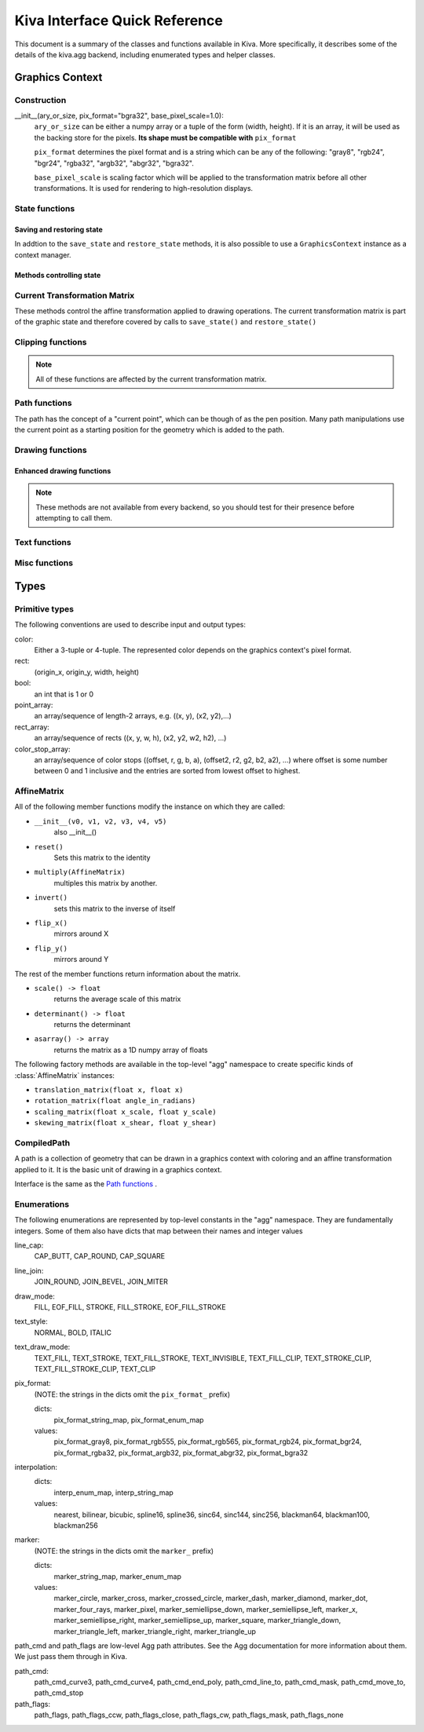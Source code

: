 Kiva Interface Quick Reference
==============================

This document is a summary of the classes and functions available in
Kiva.  More specifically, it describes some of the details of the
kiva.agg backend, including enumerated types and helper classes.

Graphics Context
----------------

Construction
~~~~~~~~~~~~
__init__(ary_or_size, pix_format="bgra32", base_pixel_scale=1.0):
    ``ary_or_size`` can be either a numpy array or a tuple of the form
    (width, height). If it is an array, it will be used as the backing store
    for the pixels. **Its shape must be compatible with** ``pix_format``

    ``pix_format`` determines the pixel format and is a string which can be any
    of the following: "gray8", "rgb24", "bgr24", "rgba32", "argb32", "abgr32",
    "bgra32".

    ``base_pixel_scale`` is scaling factor which will be applied to the
    transformation matrix before all other transformations. It is used for
    rendering to high-resolution displays.

State functions
~~~~~~~~~~~~~~~

Saving and restoring state
^^^^^^^^^^^^^^^^^^^^^^^^^^
In addtion to the ``save_state`` and ``restore_state`` methods, it is also possible
to use a ``GraphicsContext`` instance as a context manager.

.. automethod:: kiva.abstract_graphics_context.AbstractGraphicsContext.save_state
.. automethod:: kiva.abstract_graphics_context.AbstractGraphicsContext.restore_state

Methods controlling state
^^^^^^^^^^^^^^^^^^^^^^^^^

.. automethod:: kiva.abstract_graphics_context.AbstractGraphicsContext.set_fill_color
.. automethod:: kiva.abstract_graphics_context.AbstractGraphicsContext.get_fill_color
.. automethod:: kiva.abstract_graphics_context.AbstractGraphicsContext.set_stroke_color
.. automethod:: kiva.abstract_graphics_context.AbstractGraphicsContext.get_stroke_color
.. automethod:: kiva.abstract_graphics_context.AbstractGraphicsContext.set_line_width
.. automethod:: kiva.abstract_graphics_context.AbstractGraphicsContext.set_line_join
.. automethod:: kiva.abstract_graphics_context.AbstractGraphicsContext.set_line_cap
.. automethod:: kiva.abstract_graphics_context.AbstractGraphicsContext.set_line_dash
.. automethod:: kiva.abstract_graphics_context.AbstractGraphicsContext.linear_gradient
.. automethod:: kiva.abstract_graphics_context.AbstractGraphicsContext.radial_gradient
.. automethod:: kiva.abstract_graphics_context.AbstractGraphicsContext.set_alpha
.. automethod:: kiva.abstract_graphics_context.AbstractGraphicsContext.get_alpha
.. automethod:: kiva.abstract_graphics_context.AbstractGraphicsContext.set_antialias
.. automethod:: kiva.abstract_graphics_context.AbstractGraphicsContext.get_antialias
.. automethod:: kiva.abstract_graphics_context.AbstractGraphicsContext.set_miter_limit
.. automethod:: kiva.abstract_graphics_context.AbstractGraphicsContext.set_flatness
.. automethod:: kiva.abstract_graphics_context.AbstractGraphicsContext.set_image_interpolation
.. automethod:: kiva.abstract_graphics_context.AbstractGraphicsContext.get_image_interpolation


Current Transformation Matrix
~~~~~~~~~~~~~~~~~~~~~~~~~~~~~
These methods control the affine transformation applied to drawing operations.
The current transformation matrix is part of the graphic state and therefore
covered by calls to ``save_state()`` and ``restore_state()``

.. automethod:: kiva.abstract_graphics_context.AbstractGraphicsContext.translate_ctm
.. automethod:: kiva.abstract_graphics_context.AbstractGraphicsContext.rotate_ctm
.. automethod:: kiva.abstract_graphics_context.AbstractGraphicsContext.scale_ctm
.. automethod:: kiva.abstract_graphics_context.AbstractGraphicsContext.concat_ctm
.. automethod:: kiva.abstract_graphics_context.AbstractGraphicsContext.set_ctm
.. automethod:: kiva.abstract_graphics_context.AbstractGraphicsContext.get_ctm


Clipping functions
~~~~~~~~~~~~~~~~~~

.. note::
   All of these functions are affected by the current transformation matrix.

.. automethod:: kiva.abstract_graphics_context.AbstractGraphicsContext.clip_to_rect
.. automethod:: kiva.abstract_graphics_context.AbstractGraphicsContext.clip_to_rects
.. automethod:: kiva.abstract_graphics_context.AbstractGraphicsContext.clip
.. automethod:: kiva.abstract_graphics_context.AbstractGraphicsContext.even_odd_clip


Path functions
~~~~~~~~~~~~~~
The path has the concept of a "current point", which can be though of as the
pen position. Many path manipulations use the current point as a starting
position for the geometry which is added to the path.

.. automethod:: kiva.abstract_graphics_context.AbstractGraphicsContext.begin_path
.. automethod:: kiva.abstract_graphics_context.AbstractGraphicsContext.close_path
.. automethod:: kiva.abstract_graphics_context.AbstractGraphicsContext.get_empty_path
.. automethod:: kiva.abstract_graphics_context.AbstractGraphicsContext.add_path
.. automethod:: kiva.abstract_graphics_context.AbstractGraphicsContext.move_to
.. automethod:: kiva.abstract_graphics_context.AbstractGraphicsContext.line_to
.. automethod:: kiva.abstract_graphics_context.AbstractGraphicsContext.lines
.. automethod:: kiva.abstract_graphics_context.AbstractGraphicsContext.line_set
.. automethod:: kiva.abstract_graphics_context.AbstractGraphicsContext.rect
.. automethod:: kiva.abstract_graphics_context.AbstractGraphicsContext.rects
.. automethod:: kiva.abstract_graphics_context.AbstractGraphicsContext.curve_to
.. automethod:: kiva.abstract_graphics_context.AbstractGraphicsContext.quad_curve_to
.. automethod:: kiva.abstract_graphics_context.AbstractGraphicsContext.arc
.. automethod:: kiva.abstract_graphics_context.AbstractGraphicsContext.arc_to


Drawing functions
~~~~~~~~~~~~~~~~~

.. automethod:: kiva.abstract_graphics_context.AbstractGraphicsContext.draw_path
.. automethod:: kiva.abstract_graphics_context.AbstractGraphicsContext.fill_path
.. automethod:: kiva.abstract_graphics_context.AbstractGraphicsContext.eof_fill_path
.. automethod:: kiva.abstract_graphics_context.AbstractGraphicsContext.stroke_path
.. automethod:: kiva.abstract_graphics_context.AbstractGraphicsContext.draw_rect
.. automethod:: kiva.abstract_graphics_context.AbstractGraphicsContext.draw_image

Enhanced drawing functions
^^^^^^^^^^^^^^^^^^^^^^^^^^
.. note::
   These methods are not available from every backend, so you should test for
   their presence before attempting to call them.

.. automethod:: kiva.abstract_graphics_context.EnhancedAbstractGraphicsContext.draw_marker_at_points
.. automethod:: kiva.abstract_graphics_context.EnhancedAbstractGraphicsContext.draw_path_at_points

Text functions
~~~~~~~~~~~~~~

.. automethod:: kiva.abstract_graphics_context.AbstractGraphicsContext.set_text_drawing_mode
.. automethod:: kiva.abstract_graphics_context.AbstractGraphicsContext.set_text_matrix
.. automethod:: kiva.abstract_graphics_context.AbstractGraphicsContext.get_text_matrix
.. automethod:: kiva.abstract_graphics_context.AbstractGraphicsContext.set_text_position
.. automethod:: kiva.abstract_graphics_context.AbstractGraphicsContext.get_text_position
.. automethod:: kiva.abstract_graphics_context.AbstractGraphicsContext.show_text
.. automethod:: kiva.abstract_graphics_context.AbstractGraphicsContext.show_text_at_point
.. automethod:: kiva.abstract_graphics_context.AbstractGraphicsContext.get_text_extent
.. automethod:: kiva.abstract_graphics_context.AbstractGraphicsContext.get_full_text_extent
.. automethod:: kiva.abstract_graphics_context.AbstractGraphicsContext.set_character_spacing
.. automethod:: kiva.abstract_graphics_context.AbstractGraphicsContext.get_character_spacing
.. automethod:: kiva.abstract_graphics_context.AbstractGraphicsContext.select_font
.. automethod:: kiva.abstract_graphics_context.AbstractGraphicsContext.set_font
.. automethod:: kiva.abstract_graphics_context.AbstractGraphicsContext.get_font
.. automethod:: kiva.abstract_graphics_context.AbstractGraphicsContext.set_font_size


Misc functions
~~~~~~~~~~~~~~

.. automethod:: kiva.abstract_graphics_context.AbstractGraphicsContext.width
.. automethod:: kiva.abstract_graphics_context.AbstractGraphicsContext.height
.. automethod:: kiva.abstract_graphics_context.AbstractGraphicsContext.flush
.. automethod:: kiva.abstract_graphics_context.AbstractGraphicsContext.synchronize
.. automethod:: kiva.abstract_graphics_context.AbstractGraphicsContext.begin_page
.. automethod:: kiva.abstract_graphics_context.AbstractGraphicsContext.end_page
.. automethod:: kiva.abstract_graphics_context.AbstractGraphicsContext.clear_rect
.. automethod:: kiva.abstract_graphics_context.AbstractGraphicsContext.save


Types
-----

Primitive types
~~~~~~~~~~~~~~~
The following conventions are used to describe input and output types:

color:
    Either a 3-tuple or 4-tuple. The represented color depends on the
    graphics context's pixel format.
rect:
    (origin_x, origin_y, width, height)
bool:
    an int that is 1 or 0
point_array:
    an array/sequence of length-2 arrays, e.g. ((x, y), (x2, y2),...)
rect_array:
    an array/sequence of rects ((x, y, w, h), (x2, y2, w2, h2), ...)
color_stop_array:
    an array/sequence of color stops ((offset, r, g, b, a),
    (offset2, r2, g2, b2, a2), ...) where offset is some number between 0 and 1
    inclusive and the entries are sorted from lowest offset to highest.

AffineMatrix
~~~~~~~~~~~~
All of the following member functions modify the instance on which they
are called:

* ``__init__(v0, v1, v2, v3, v4, v5)``
    also __init__()
* ``reset()``
    Sets this matrix to the identity
* ``multiply(AffineMatrix)``
    multiples this matrix by another.
* ``invert()``
    sets this matrix to the inverse of itself
* ``flip_x()``
    mirrors around X
* ``flip_y()``
    mirrors around Y

The rest of the member functions return information about the matrix.

* ``scale() -> float``
    returns the average scale of this matrix
* ``determinant() -> float``
    returns the determinant
* ``asarray() -> array``
    returns the matrix as a 1D numpy array of floats

The following factory methods are available in the top-level "agg" namespace
to create specific kinds of :class:`AffineMatrix` instances:

* ``translation_matrix(float x, float x)``
* ``rotation_matrix(float angle_in_radians)``
* ``scaling_matrix(float x_scale, float y_scale)``
* ``skewing_matrix(float x_shear, float y_shear)``


CompiledPath
~~~~~~~~~~~~
A path is a collection of geometry that can be drawn in a graphics context with
coloring and an affine transformation applied to it. It is the basic unit of
drawing in a graphics context.

Interface is the same as the `Path functions`_ .

Enumerations
~~~~~~~~~~~~
The following enumerations are represented by top-level constants in the "agg"
namespace.  They are fundamentally integers.  Some of them also have dicts that
map between their names and integer values

line_cap:
    CAP_BUTT, CAP_ROUND, CAP_SQUARE
line_join:
    JOIN_ROUND, JOIN_BEVEL, JOIN_MITER
draw_mode:
    FILL, EOF_FILL, STROKE, FILL_STROKE, EOF_FILL_STROKE

text_style:
    NORMAL, BOLD, ITALIC
text_draw_mode:
    TEXT_FILL, TEXT_STROKE, TEXT_FILL_STROKE, TEXT_INVISIBLE, TEXT_FILL_CLIP,
    TEXT_STROKE_CLIP, TEXT_FILL_STROKE_CLIP, TEXT_CLIP

pix_format:
    (NOTE: the strings in the dicts omit the ``pix_format_`` prefix)

    dicts:
        pix_format_string_map, pix_format_enum_map
    values:
        pix_format_gray8, pix_format_rgb555, pix_format_rgb565,
        pix_format_rgb24, pix_format_bgr24, pix_format_rgba32, pix_format_argb32,
        pix_format_abgr32, pix_format_bgra32

interpolation:
    dicts:
        interp_enum_map, interp_string_map
    values:
        nearest, bilinear, bicubic, spline16, spline36, sinc64, sinc144,
        sinc256, blackman64, blackman100, blackman256

marker:
    (NOTE: the strings in the dicts omit the ``marker_`` prefix)

    dicts:
        marker_string_map, marker_enum_map
    values:
        marker_circle, marker_cross, marker_crossed_circle, marker_dash,
        marker_diamond, marker_dot, marker_four_rays, marker_pixel,
        marker_semiellipse_down, marker_semiellipse_left, marker_x,
        marker_semiellipse_right, marker_semiellipse_up, marker_square,
        marker_triangle_down, marker_triangle_left, marker_triangle_right,
        marker_triangle_up

path_cmd and path_flags are low-level Agg path attributes.  See the Agg
documentation for more information about them.  We just pass them through in Kiva.

path_cmd:
    path_cmd_curve3, path_cmd_curve4, path_cmd_end_poly,
    path_cmd_line_to, path_cmd_mask, path_cmd_move_to, path_cmd_stop

path_flags:
    path_flags, path_flags_ccw, path_flags_close, path_flags_cw,
    path_flags_mask, path_flags_none
